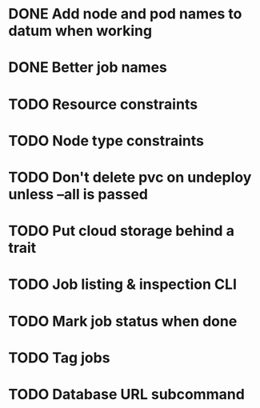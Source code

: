* DONE Add node and pod names to datum when working
* DONE Better job names
* TODO Resource constraints
* TODO Node type constraints
* TODO Don't delete pvc on undeploy unless --all is passed
* TODO Put cloud storage behind a trait
* TODO Job listing & inspection CLI
* TODO Mark job status when done
* TODO Tag jobs
* TODO Database URL subcommand

